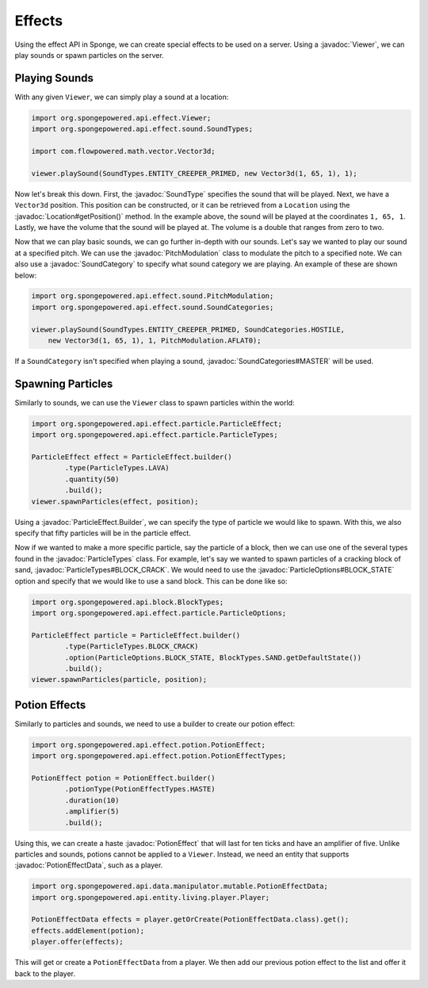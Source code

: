 =======
Effects
=======

.. javadoc-import::
    org.spongepowered.api.data.manipulator.mutable.PotionEffectData
    org.spongepowered.api.effect.Viewer
    org.spongepowered.api.effect.particle.ParticleEffect.Builder
    org.spongepowered.api.effect.particle.ParticleOptions
    org.spongepowered.api.effect.particle.ParticleTypes
    org.spongepowered.api.effect.potion.PotionEffect
    org.spongepowered.api.effect.sound.PitchModulation
    org.spongepowered.api.effect.sound.SoundCategories
    org.spongepowered.api.effect.sound.SoundCategory
    org.spongepowered.api.effect.sound.SoundType
    org.spongepowered.api.world.Location

Using the effect API in Sponge, we can create special effects to be used on a server. Using a
:javadoc:`Viewer`, we can play sounds or spawn particles on the server.

Playing Sounds
==============

With any given ``Viewer``, we can simply play a sound at a location:

.. code-block:: java
    
    import org.spongepowered.api.effect.Viewer;
    import org.spongepowered.api.effect.sound.SoundTypes;
    
    import com.flowpowered.math.vector.Vector3d;
    
    viewer.playSound(SoundTypes.ENTITY_CREEPER_PRIMED, new Vector3d(1, 65, 1), 1);

Now let's break this down. First, the :javadoc:`SoundType` specifies the sound that will be
played. Next, we have a ``Vector3d`` position. This position can be constructed, or it can be retrieved from a
``Location`` using the :javadoc:`Location#getPosition()` method. In the example above, the sound will be played at the
coordinates ``1, 65, 1``. Lastly, we have the volume that the sound will be played at. The volume is a double that
ranges from zero to two.

Now that we can play basic sounds, we can go further in-depth with our sounds. Let's say we wanted to play our sound at
a specified pitch. We can use the :javadoc:`PitchModulation` class to modulate the pitch to a specified note. We can
also use a :javadoc:`SoundCategory` to specify what sound category we are playing. An example of these are shown below:

.. code-block:: java
    
    import org.spongepowered.api.effect.sound.PitchModulation;
    import org.spongepowered.api.effect.sound.SoundCategories;
    
    viewer.playSound(SoundTypes.ENTITY_CREEPER_PRIMED, SoundCategories.HOSTILE,
        new Vector3d(1, 65, 1), 1, PitchModulation.AFLAT0);

If a ``SoundCategory`` isn't specified when playing a sound, :javadoc:`SoundCategories#MASTER` will be used.

Spawning Particles
==================

Similarly to sounds, we can use the ``Viewer`` class to spawn particles within the world:

.. code-block:: java
    
    import org.spongepowered.api.effect.particle.ParticleEffect;
    import org.spongepowered.api.effect.particle.ParticleTypes;
    
    ParticleEffect effect = ParticleEffect.builder()
            .type(ParticleTypes.LAVA)
            .quantity(50)
            .build();
    viewer.spawnParticles(effect, position);

Using a :javadoc:`ParticleEffect.Builder`, we can specify the type of particle we
would like to spawn. With this, we also specify that fifty particles will be in the particle effect.

Now if we wanted to make a more specific particle, say the particle of a block, then we can use one of the several
types found in the :javadoc:`ParticleTypes` class. For example, let's say we wanted to spawn particles of a cracking
block of sand, :javadoc:`ParticleTypes#BLOCK_CRACK`. We would need to use the :javadoc:`ParticleOptions#BLOCK_STATE`
option and specify that we would like to use a sand block. This can be done like so:

.. code-block:: java
    
    import org.spongepowered.api.block.BlockTypes;
    import org.spongepowered.api.effect.particle.ParticleOptions;
    
    ParticleEffect particle = ParticleEffect.builder()
            .type(ParticleTypes.BLOCK_CRACK)
            .option(ParticleOptions.BLOCK_STATE, BlockTypes.SAND.getDefaultState())
            .build();
    viewer.spawnParticles(particle, position);

Potion Effects
==============

Similarly to particles and sounds, we need to use a builder to create our potion effect:

.. code-block:: java
    
    import org.spongepowered.api.effect.potion.PotionEffect;
    import org.spongepowered.api.effect.potion.PotionEffectTypes;
    
    PotionEffect potion = PotionEffect.builder()
            .potionType(PotionEffectTypes.HASTE)
            .duration(10)
            .amplifier(5)
            .build();

Using this, we can create a haste :javadoc:`PotionEffect` that will last for ten ticks and have an amplifier of five.
Unlike particles and sounds, potions cannot be applied to a ``Viewer``. Instead, we need an entity that supports
:javadoc:`PotionEffectData`, such as a player.

.. code-block:: java
    
    import org.spongepowered.api.data.manipulator.mutable.PotionEffectData;
    import org.spongepowered.api.entity.living.player.Player;
    
    PotionEffectData effects = player.getOrCreate(PotionEffectData.class).get();
    effects.addElement(potion);
    player.offer(effects);

This will get or create a ``PotionEffectData`` from a player. We then add our previous potion effect to the list and
offer it back to the player.
